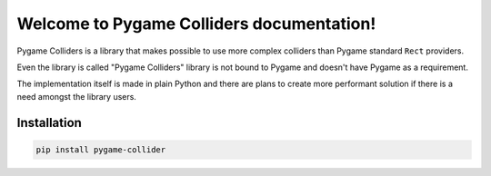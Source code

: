 Welcome to Pygame Colliders documentation!
==========================================

Pygame Colliders is a library that makes possible to use more complex
colliders than Pygame standard ``Rect`` providers.

Even the library is called "Pygame Colliders" library is not bound to Pygame
and doesn't have Pygame as a requirement.

The implementation itself is made in plain Python and there are plans to
create more performant solution if there is a need amongst the library
users.

Installation
------------

.. code-block:: bash

    pip install pygame-collider
